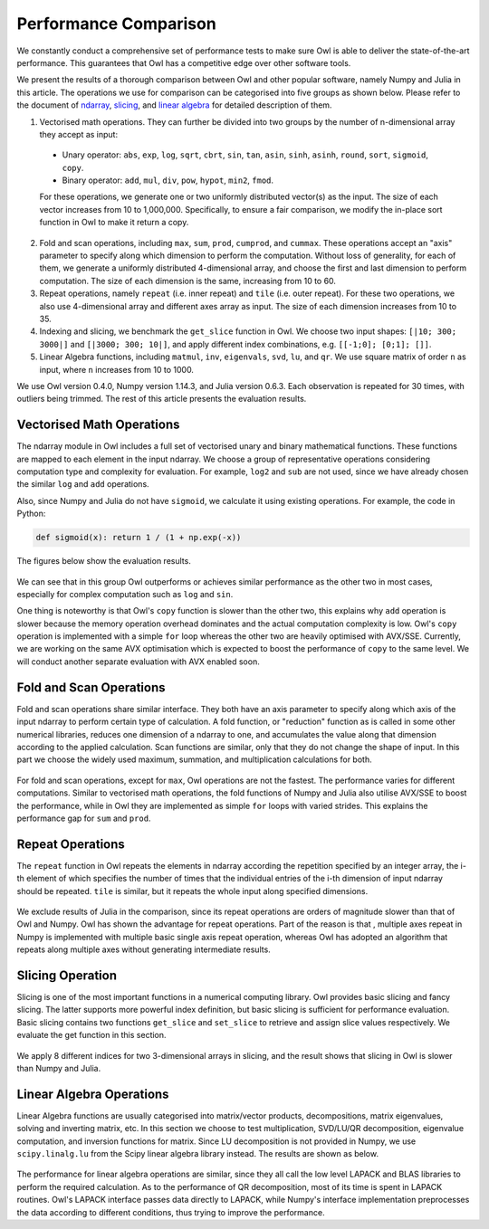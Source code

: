 Performance Comparison
=================================================

We constantly conduct a comprehensive set of performance tests to make sure Owl is able to deliver the state-of-the-art performance. This guarantees that Owl has a competitive edge over other software tools.

We present the results of a thorough comparison between Owl and other popular software, namely Numpy and Julia in this article. The operations we use for comparison can be categorised into five groups as shown below. Please refer to the document of
`ndarray <http://ocaml.xyz/chapter/ndarray.html>`_, `slicing <http://ocaml.xyz/chapter/slicing.html>`_, and `linear algebra <http://ocaml.xyz/chapter/linalg.html>`_ for detailed description of them.

1) Vectorised math operations. They can further be divided into two groups by the number of n-dimensional array they accept as input:

  - Unary operator: ``abs``, ``exp``, ``log``, ``sqrt``, ``cbrt``, ``sin``, ``tan``, ``asin``, ``sinh``, ``asinh``, ``round``, ``sort``, ``sigmoid``, ``copy``.
  - Binary operator: ``add``, ``mul``, ``div``, ``pow``, ``hypot``, ``min2``, ``fmod``.

  For these operations, we generate one or two uniformly distributed vector(s) as the input. The size of each vector increases from 10 to 1,000,000. Specifically, to ensure a fair comparison, we modify the in-place sort function in Owl to make it return a copy.

2) Fold and scan operations, including ``max``, ``sum``, ``prod``, ``cumprod``, and ``cummax``. These operations accept an "axis" parameter to specify along which dimension to perform the computation. Without loss of generality, for each of them, we generate a uniformly distributed 4-dimensional array, and choose the first and last dimension to perform computation. The size of each dimension is the same, increasing from 10 to 60.

3) Repeat operations, namely ``repeat`` (i.e. inner repeat) and ``tile`` (i.e. outer repeat). For these two operations, we also use 4-dimensional array and different axes array as input. The size of each dimension increases from 10 to 35.

4) Indexing and slicing, we benchmark the ``get_slice`` function in Owl. We choose two input shapes: ``[|10; 300; 3000|]`` and ``[|3000; 300; 10|]``, and apply different index combinations, e.g. ``[[-1;0]; [0;1]; []]``.

5) Linear Algebra functions, including ``matmul``, ``inv``, ``eigenvals``, ``svd``, ``lu``, and ``qr``. We use square matrix of order ``n`` as input, where ``n`` increases from 10 to 1000.

We use Owl version 0.4.0, Numpy version 1.14.3, and Julia version 0.6.3. Each observation is repeated for 30 times, with outliers being trimmed.
The rest of this article presents the evaluation results.



Vectorised Math Operations
-------------------------------------------------

The ndarray module in Owl includes a full set of vectorised unary and binary mathematical functions. These functions are mapped to each element in the input ndarray.
We choose a group of representative operations considering computation type and complexity for evaluation. For example, ``log2`` and ``sub`` are not used, since we have already chosen the similar ``log`` and ``add`` operations.

Also, since Numpy and Julia do not have ``sigmoid``, we calculate it using existing operations. For example, the code in Python:

.. code-block:: python

  def sigmoid(x): return 1 / (1 + np.exp(-x))

The figures below show the evaluation results.

.. figure:: ../figure/perf/op_eval15.png
   :width: 100%
   :align: center
   :alt: exp

.. figure:: ../figure/perf/op_eval6.png
   :width: 100%
   :align: center
   :alt: log

.. figure:: ../figure/perf/op_eval7.png
   :width: 100%
   :align: center
   :alt: sqrt

.. figure:: ../figure/perf/op_eval1.png
   :width: 100%
   :align: center
   :alt: cbrt

.. figure:: ../figure/perf/op_eval12.png
   :width: 100%
   :align: center
   :alt: sin

.. figure:: ../figure/perf/op_eval4.png
   :width: 100%
   :align: center
   :alt: tan

.. figure:: ../figure/perf/op_eval5.png
   :width: 100%
   :align: center
   :alt: asin

.. figure:: ../figure/perf/op_eval16.png
   :width: 100%
   :align: center
   :alt: sinh

.. figure:: ../figure/perf/op_eval14.png
   :width: 100%
   :align: center
   :alt: asinh

.. figure:: ../figure/perf/op_eval21.png
   :width: 100%
   :align: center
   :alt: round

.. figure:: ../figure/perf/op_eval13.png
   :width: 100%
   :align: center
   :alt: sort

.. figure:: ../figure/perf/op_eval0.png
   :width: 100%
   :align: center
   :alt: sigmoid

.. figure:: ../figure/perf/op_eval9.png
   :width: 100%
   :align: center
   :alt: abs

.. figure:: ../figure/perf/op_eval18.png
   :width: 100%
   :align: center
   :alt: copy

.. figure:: ../figure/perf/op_eval8.png
   :width: 100%
   :align: center
   :alt: add

.. figure:: ../figure/perf/op_eval11.png
   :width: 100%
   :align: center
   :alt: mul

.. figure:: ../figure/perf/op_eval20.png
   :width: 100%
   :align: center
   :alt: div

.. figure:: ../figure/perf/op_eval10.png
   :width: 100%
   :align: center
   :alt: pow

.. figure:: ../figure/perf/op_eval17.png
   :width: 100%
   :align: center
   :alt: min2

.. figure:: ../figure/perf/op_eval2.png
   :width: 100%
   :align: center
   :alt: hypot

.. figure:: ../figure/perf/op_eval19.png
   :width: 100%
   :align: center
   :alt: fmod


We can see that in this group Owl outperforms or achieves similar performance as the other two in most cases, especially for complex computation such as ``log`` and ``sin``.

One thing is noteworthy is that Owl's ``copy`` function is slower than the other two, this explains why ``add`` operation is slower because the memory operation overhead dominates and the actual computation complexity is low. Owl's ``copy`` operation is implemented with a simple ``for`` loop whereas the other two are heavily optimised with AVX/SSE. Currently, we are working on the same AVX optimisation which is expected to boost the performance of ``copy`` to the same level. We will conduct another separate evaluation with AVX enabled soon.



Fold and Scan Operations
-------------------------------------------------

Fold and scan operations share similar interface. They both have an axis  parameter to specify along which axis of the input ndarray to perform certain type of calculation.
A fold function, or "reduction" function as is called in some other numerical libraries, reduces one dimension of a ndarray to one, and accumulates the value along that dimension according to the applied calculation.
Scan functions are similar, only that they do not change the shape of input.
In this part we choose the widely used maximum, summation, and multiplication calculations for both.

.. figure:: ../figure/perf/op_eval23.png
   :width: 100%
   :align: center
   :alt: max

.. figure:: ../figure/perf/op_eval24.png
   :width: 100%
   :align: center
   :alt: sum

.. figure:: ../figure/perf/op_eval25.png
   :width: 100%
   :align: center
   :alt: prod

.. figure:: ../figure/perf/op_eval22.png
   :width: 100%
   :align: center
   :alt: cummax

.. figure:: ../figure/perf/op_eval26.png
   :width: 100%
   :align: center
   :alt: cumprod

For fold and scan operations, except for ``max``, Owl operations are not the fastest. The performance varies for different computations.
Similar to vectorised math operations, the fold functions of Numpy and Julia also utilise AVX/SSE to boost the performance, while in Owl they are implemented as simple ``for`` loops with varied strides. This explains the performance gap for ``sum`` and ``prod``.



Repeat Operations
-------------------------------------------------

The ``repeat`` function in Owl repeats the elements in ndarray according the repetition specified by an integer array, the i-th element of which specifies the number of times that the individual entries of the i-th dimension of input ndarray should be repeated.
``tile`` is similar, but it repeats the whole input along specified dimensions.

.. figure:: ../figure/perf/op_eval28.png
   :width: 100%
   :align: center
   :alt: repeat

.. figure:: ../figure/perf/op_eval27.png
   :width: 100%
   :align: center
   :alt: tile

We exclude results of Julia in the comparison, since its repeat operations are orders of magnitude slower than that of Owl and Numpy.
Owl has shown the advantage for repeat operations. Part of the reason is that , multiple axes repeat in Numpy is implemented with multiple basic single axis repeat operation, whereas Owl has adopted an algorithm that repeats along multiple axes without generating intermediate results.


Slicing Operation
-------------------------------------------------

Slicing is one of the most important functions in a numerical computing library.
Owl provides basic slicing and fancy slicing. The latter supports more powerful index definition, but basic slicing is sufficient for performance evaluation.
Basic slicing contains two functions ``get_slice`` and ``set_slice`` to retrieve and assign slice values respectively. We evaluate the get function in this section.

.. figure:: ../figure/perf/op_eval29.png
   :width: 100%
   :align: center
   :alt: get_slice

We apply 8 different indices for two 3-dimensional arrays in slicing, and the result shows that slicing in Owl is slower than Numpy and Julia.



Linear Algebra Operations
-------------------------------------------------

Linear Algebra functions are usually categorised into matrix/vector products, decompositions, matrix eigenvalues, solving and inverting matrix, etc. In this section we choose to test multiplication, SVD/LU/QR decomposition, eigenvalue computation, and inversion functions for matrix. Since LU decomposition is not provided in Numpy, we use ``scipy.linalg.lu`` from the Scipy linear algebra library instead.
The results are shown as below.

.. figure:: ../figure/perf/op_eval33.png
   :width: 100%
   :align: center
   :alt: matmul

.. figure:: ../figure/perf/op_eval35.png
   :width: 100%
   :align: center
   :alt: inv

.. figure:: ../figure/perf/op_eval31.png
   :width: 100%
   :align: center
   :alt: svd

.. figure:: ../figure/perf/op_eval34.png
   :width: 100%
   :align: center
   :alt: lu

.. figure:: ../figure/perf/op_eval30.png
   :width: 100%
   :align: center
   :alt: qr

.. figure:: ../figure/perf/op_eval32.png
   :width: 100%
   :align: center
   :alt: eigvals

The performance for linear algebra operations are similar, since they all call the low level LAPACK and BLAS libraries to perform the required calculation.
As to the performance of QR decomposition, most of its time is spent in LAPACK routines. Owl's LAPACK interface passes data directly to LAPACK, while Numpy's interface implementation preprocesses the data according to different conditions, thus trying to improve the performance.
